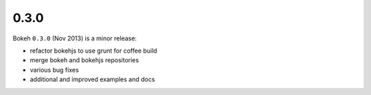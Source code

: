 .. _release-0-3-0:

0.3.0
=====

Bokeh ``0.3.0`` (Nov 2013) is a minor release:

* refactor bokehjs to use grunt for coffee build
* merge bokeh and bokehjs repositories
* various bug fixes
* additional and improved examples and docs
